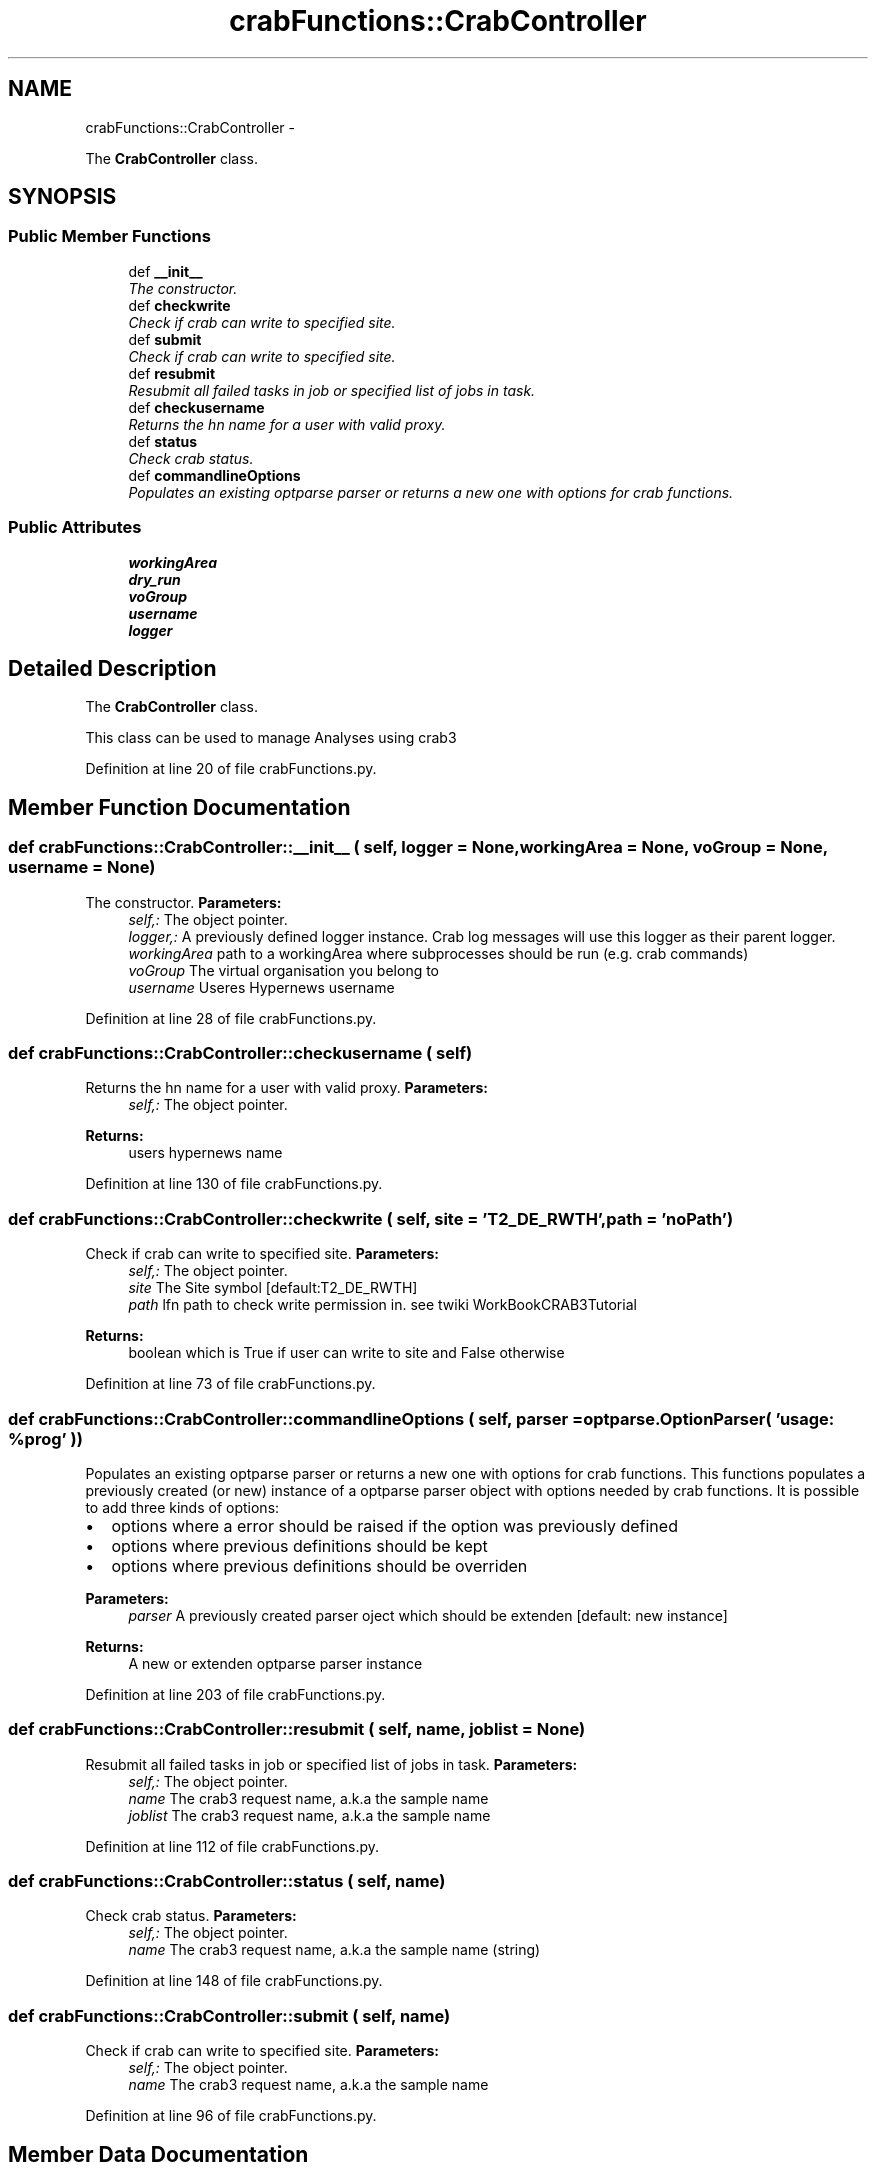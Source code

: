 .TH "crabFunctions::CrabController" 3 "30 Jan 2015" "libs3a" \" -*- nroff -*-
.ad l
.nh
.SH NAME
crabFunctions::CrabController \- 
.PP
The \fBCrabController\fP class.  

.SH SYNOPSIS
.br
.PP
.SS "Public Member Functions"

.in +1c
.ti -1c
.RI "def \fB__init__\fP"
.br
.RI "\fIThe constructor. \fP"
.ti -1c
.RI "def \fBcheckwrite\fP"
.br
.RI "\fICheck if crab can write to specified site. \fP"
.ti -1c
.RI "def \fBsubmit\fP"
.br
.RI "\fICheck if crab can write to specified site. \fP"
.ti -1c
.RI "def \fBresubmit\fP"
.br
.RI "\fIResubmit all failed tasks in job or specified list of jobs in task. \fP"
.ti -1c
.RI "def \fBcheckusername\fP"
.br
.RI "\fIReturns the hn name for a user with valid proxy. \fP"
.ti -1c
.RI "def \fBstatus\fP"
.br
.RI "\fICheck crab status. \fP"
.ti -1c
.RI "def \fBcommandlineOptions\fP"
.br
.RI "\fIPopulates an existing optparse parser or returns a new one with options for crab functions. \fP"
.in -1c
.SS "Public Attributes"

.in +1c
.ti -1c
.RI "\fBworkingArea\fP"
.br
.ti -1c
.RI "\fBdry_run\fP"
.br
.ti -1c
.RI "\fBvoGroup\fP"
.br
.ti -1c
.RI "\fBusername\fP"
.br
.ti -1c
.RI "\fBlogger\fP"
.br
.in -1c
.SH "Detailed Description"
.PP 
The \fBCrabController\fP class. 

This class can be used to manage Analyses using crab3 
.PP
Definition at line 20 of file crabFunctions.py.
.SH "Member Function Documentation"
.PP 
.SS "def crabFunctions::CrabController::__init__ ( self,  logger = \fCNone\fP,  workingArea = \fCNone\fP,  voGroup = \fCNone\fP,  username = \fCNone\fP)"
.PP
The constructor. \fBParameters:\fP
.RS 4
\fIself,:\fP The object pointer. 
.br
\fIlogger,:\fP A previously defined logger instance. Crab log messages will use this logger as their parent logger. 
.br
\fIworkingArea\fP path to a workingArea where subprocesses should be run (e.g. crab commands) 
.br
\fIvoGroup\fP The virtual organisation you belong to 
.br
\fIusername\fP Useres Hypernews username 
.RE
.PP

.PP
Definition at line 28 of file crabFunctions.py.
.SS "def crabFunctions::CrabController::checkusername ( self)"
.PP
Returns the hn name for a user with valid proxy. \fBParameters:\fP
.RS 4
\fIself,:\fP The object pointer. 
.RE
.PP
\fBReturns:\fP
.RS 4
users hypernews name 
.RE
.PP

.PP
Definition at line 130 of file crabFunctions.py.
.SS "def crabFunctions::CrabController::checkwrite ( self,  site = \fC'T2_DE_RWTH'\fP,  path = \fC'noPath'\fP)"
.PP
Check if crab can write to specified site. \fBParameters:\fP
.RS 4
\fIself,:\fP The object pointer. 
.br
\fIsite\fP The Site symbol [default:T2_DE_RWTH] 
.br
\fIpath\fP lfn path to check write permission in. see twiki WorkBookCRAB3Tutorial 
.RE
.PP
\fBReturns:\fP
.RS 4
boolean which is True if user can write to site and False otherwise 
.RE
.PP

.PP
Definition at line 73 of file crabFunctions.py.
.SS "def crabFunctions::CrabController::commandlineOptions ( self,  parser = \fCoptparse.OptionParser( 'usage: %prog' )\fP)"
.PP
Populates an existing optparse parser or returns a new one with options for crab functions. This functions populates a previously created (or new) instance of a optparse parser object with options needed by crab functions. It is possible to add three kinds of options:
.IP "\(bu" 2
options where a error should be raised if the option was previously defined
.IP "\(bu" 2
options where previous definitions should be kept
.IP "\(bu" 2
options where previous definitions should be overriden
.PP
.PP
\fBParameters:\fP
.RS 4
\fIparser\fP A previously created parser oject which should be extenden [default: new instance] 
.RE
.PP
\fBReturns:\fP
.RS 4
A new or extenden optparse parser instance 
.RE
.PP

.PP
Definition at line 203 of file crabFunctions.py.
.SS "def crabFunctions::CrabController::resubmit ( self,  name,  joblist = \fCNone\fP)"
.PP
Resubmit all failed tasks in job or specified list of jobs in task. \fBParameters:\fP
.RS 4
\fIself,:\fP The object pointer. 
.br
\fIname\fP The crab3 request name, a.k.a the sample name 
.br
\fIjoblist\fP The crab3 request name, a.k.a the sample name 
.RE
.PP

.PP
Definition at line 112 of file crabFunctions.py.
.SS "def crabFunctions::CrabController::status ( self,  name)"
.PP
Check crab status. \fBParameters:\fP
.RS 4
\fIself,:\fP The object pointer. 
.br
\fIname\fP The crab3 request name, a.k.a the sample name (string) 
.RE
.PP

.PP
Definition at line 148 of file crabFunctions.py.
.SS "def crabFunctions::CrabController::submit ( self,  name)"
.PP
Check if crab can write to specified site. \fBParameters:\fP
.RS 4
\fIself,:\fP The object pointer. 
.br
\fIname\fP The crab3 request name, a.k.a the sample name 
.RE
.PP

.PP
Definition at line 96 of file crabFunctions.py.
.SH "Member Data Documentation"
.PP 
.SS "\fBcrabFunctions::CrabController::dry_run\fP"
.PP
Definition at line 33 of file crabFunctions.py.
.SS "\fBcrabFunctions::CrabController::logger\fP"
.PP
Definition at line 44 of file crabFunctions.py.
.SS "\fBcrabFunctions::CrabController::username\fP"
.PP
Definition at line 39 of file crabFunctions.py.
.SS "\fBcrabFunctions::CrabController::voGroup\fP"
.PP
Definition at line 35 of file crabFunctions.py.
.SS "\fBcrabFunctions::CrabController::workingArea\fP"
.PP
Definition at line 30 of file crabFunctions.py.

.SH "Author"
.PP 
Generated automatically by Doxygen for libs3a from the source code.

